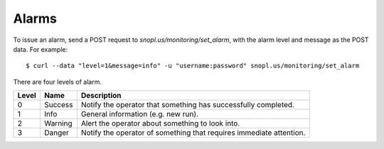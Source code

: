 Alarms
======

To issue an alarm, send a POST request to `snopl.us/monitoring/set_alarm`, with
the alarm level and message as the POST data. For example::

    $ curl --data "level=1&message=info" -u "username:password" snopl.us/monitoring/set_alarm

There are four levels of alarm.

=====    ========     ===================================================================
Level    Name         Description
=====    ========     ===================================================================
0        Success      Notify the operator that something has successfully completed.
1        Info         General information (e.g. new run).
2        Warning      Alert the operator about something to look into.
3        Danger       Notify the operator of something that requires immediate attention.
=====    ========     ===================================================================


